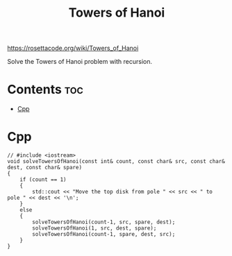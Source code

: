 #+title: Towers of Hanoi

https://rosettacode.org/wiki/Towers_of_Hanoi

Solve the Towers of Hanoi problem with recursion.

* Contents :toc:
- [[#cpp][Cpp]]

* Cpp

#+name: towers-of-hanoi-cpp
#+begin_src C++ :main no
// #include <iostream>
void solveTowersOfHanoi(const int& count, const char& src, const char& dest, const char& spare)
{
    if (count == 1)
    {
        std::cout << "Move the top disk from pole " << src << " to pole " << dest << '\n';
    }
    else
    {
        solveTowersOfHanoi(count-1, src, spare, dest);
        solveTowersOfHanoi(1, src, dest, spare);
        solveTowersOfHanoi(count-1, spare, dest, src);
    }
}
#+end_src
